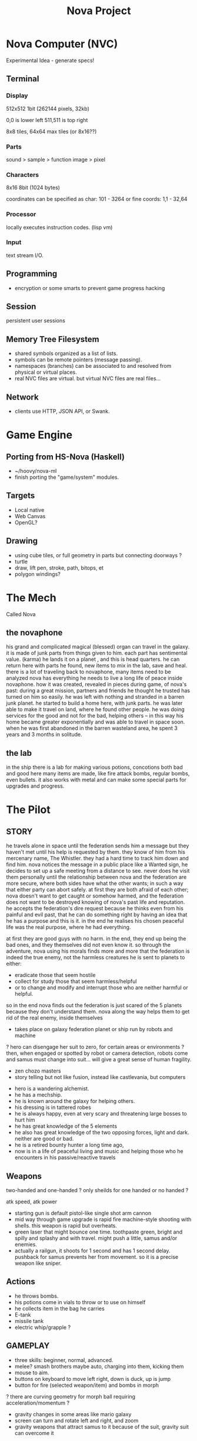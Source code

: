 #+TITLE: Nova Project

* Nova Computer (NVC)
Experimental Idea - generate specs!
** Terminal
*** Display
 512x512 1bit (262144 pixels, 32kb)

 0,0 is lower left
 511,511 is top right

 8x8 tiles, 64x64 max tiles (or 8x16??)
 
*** Parts
 sound > sample
					> function
 image > pixel

*** Characters
 8x16 8bit (1024 bytes)

 coordinates can be specified as char:
 101 - 3264
 or fine coords:
 1,1 - 32,64

*** Processor
 locally executes instruction codes. (lisp vm)

*** Input
text stream I/O.

** Programming
 - encryption or some smarts to prevent game progress hacking
** Session
 persistent user sessions
** Memory Tree Filesystem
- shared symbols organized as a list of lists.
- symbols can be remote pointers (message passing).
- namespaces (branches) can be associated to and resolved from physical or virtual places.
- real NVC files are virtual. but virtual NVC files are real files...

** Network
- clients use HTTP, JSON API, or Swank.

* Game Engine
** Porting from HS-Nova (Haskell)
- ~/hoovy/nova-ml
- finish porting the "game/system" modules.
** Targets
- Local native
- Web Canvas
- OpenGL?
** Drawing
- using cube tiles, or full geometry in parts but connecting doorways ?
- turtle
- draw, lift pen, stroke, path, bitops, et
- polygon windings?


* The Mech
Called Nova
** the novaphone
 his grand and complicated magical (blessed) organ can travel in the galaxy.
 it is made of junk parts from things given to him. each part has sentimental value. (karma)
 he lands it on a planet , and this is head quarters. he can return here with parts he found,
    new items to mix in the lab, save and heal.
 there is a lot of traveling back to novaphone, many items need to be analyzed
 nova has everything he needs to live a long life of peace inside novaphone.
 how it was created, revealed in pieces during game, of nova's past:
    during a great mission, partners and friends he thought he trusted has turned on him
    so easily. he was left with nothing and stranded in a barren junk planet. he started to build a
    home here, with junk parts. he was later able to make it travel on land, where he found other
    people. he was doing services for the good and not for the bad, helping others -- in this way
    his home became greater exponentially and was able to travel in space soon. when he was
    first abandoned in the barren wasteland area, he spent 3 years and 3 months in solitude.
** the lab
 in the ship there is a lab for making various potions, concotions both bad and good
 here many items are made, like fire attack bombs, regular bombs, even bullets.
 it also works with metal and can make some special parts for upgrades and progress.


* The Pilot
** STORY
 he travels alone in space until the federation sends him a message but they haven't met
   until his help is requested by them. they know of him from his mercenary name, The Whistler.
   they had a hard time to track him down and find him. nova notices the message in a public place
   like a Wanted sign, he decides to set up a safe meeting from a distance to see. never does he
   visit them personally until the relationship between nova and the federation are more secure,
   where both sides have what the other wants; in such a way that either party can abort safely.
   at first they are both afraid of each other; nova doesn't want to get caught or somehow harmed,
   and the federation does not want to be destroyed knowing of nova's past life and reputation.
 he accepts the federation's dire request because he thinks even from his painful and evil past,
	that he can do something right by having an idea that he has a purpose and this is it.
	in the end he realises his chosen peaceful life was the real purpose, where he had everything.

 at first they are good guys with no harm. in the end, they end up being the bad ones, and they
 themselves did not even know it. so through the adventure, nova using his morals finds more and
 more that the federation is indeed the true enemy, not the harmless creatures he is sent to planets
 to either:
 - eradicate those that seem hostile
 - collect for study those that seem harmless/helpful
 - or to change and modify and interrupt those who are neither harmful or helpful.
 so in the end nova finds out the federation is just scared of the 5 planets because they don't
 understand them. nova along the way helps them to get rid of the real enemy, inside themselves

 - takes place on galaxy federation planet or ship run by robots and machine
 ? hero can disengage her suit to zero, for certain areas or environments ?
	then, when engaged or spotted by robot or camera detection, robots come and
	samus must change into suit... will give a great sense of human fragility.
 - zen chozo masters
 - story telling but not like fusion, instead like castlevania, but computers
- hero is a wandering alchemist.
- he has a mechship.
- he is known around the galaxy for helping others.
- his dressing is in tattered robes
- he is always happy, even at very scary and threatening large bosses to hurt him
- he has great knowledge of the 5 elements
- he also has great knowledge of the two opposing forces, light and dark. neither are good or bad.
- he is a retired bounty hunter a long time ago,
- now is in a life of peaceful living and music and helping
  those who he encounters in his passive/reactive travels
** Weapons
 two-handed and one-handed ?
   only sheilds for one handed or no handed ?

 atk speed, atk power
- starting gun is default pistol-like single shot arm cannon
- mid way through game upgrade is rapid fire machine-style shooting with shells.
  this weapon is rapid but overheats.
- green laser that might bounce one time. toothpaste green, bright and
  spilly and splashy and with travel. might push a little, samus and/or enemies.
- actually a railgun, it shoots for 1 second and has 1 second delay. pushback for
  samus prevents her from movement. so it is a precise weapon like sniper.
** Actions
- he throws bombs.
- his potions come in vials to throw or to use on himself
- he collects item in the bag he carries
- E-tank
- missile tank
- electric whip/grapple ?
** GAMEPLAY
 - three skills: beginner, normal, advanced.
 - melee? smash brothers maybe auto, charging into them, kicking them
 - mouse to aim.
 - buttons on keyboard to move left right, down is duck, up is jump
 - button for fire (selected weapon/item) and bombs in morph
 ? there are curving geometry for morph ball requiring acceleration/momentum ?
 - gravity changes in some areas like mario galaxy
 - screen can turn and rotate left and right, and zoom
 - gravity weapons that attract samus to it because of the suit, gravity suit can
     overcome it

** skills
 fire, ice, heal, etc.

** equipment screen
 can equip:
 - body
 - head
 - feet
 - accessory 1
 - accessory 2
 - weapon
 - skill
** status screen
 xp, gold, time, monster count.
 stats are distributed manually among these:

 DEX (attack, defense)
 AGI (dodge, luck)
 CON (hp, mp)
 WIS (Matk, Mdef)

 both equipment and manual stats affect these:
 Attack, Defense, Dodge, luck, Mdef, Matk, health points, magic points, crit.
* Game World
Dharma in a game

** ENVIRONMENT
- space, tech, earthy, cyber
- gears and clockwork!
- the inner architecture of planets.
- geometry able to become destroyed in some areas.
  it should be obvious to the player.
- powerfully atmospheric lighting, like abuse mixed with doom3.
- lots of engines and pipes and gears and machine and pits and mystery spots.
- but not too dark.
- neat doors

** Landmarks
- save station
- shops
- populated areas
- unexplored/dangerous areas
** ENEMIES
 - all are robots.
 - bland colors such as grey, greyish blue, greyish green, brown, etc,
     are defeated with any weapon.
 - strong colors such as green, red, use certain aquired weapons to defeat
 - armor plays similar role with the suit of samus

** the planets
 nova is requested by the federation to be the only one who doesn't fear. and he is known
 for his strong powers that they can only 50% understand with science, enough that they
 are not scared. so he is sent to missions on the planets to help the federation with their goals.

 the future city is the hub planet. it is the start and the end of the journey,
 the center of all 5 main planets, it is floating in space. this is where the federation and
 the population are. in the beginning it is a city, but progressing in the adventure it ends up
 to be a military fortress. nova observes the changes and helps with many of them through
 his missions on the planets.

*** 1 Rupa, the cave planet (yellow, earth, form/matter, mouth?)
	 is where wood bombs are useful.
	 there are insect creatures here.

*** 2 Vedana, the forest planet (green, wood, contact/feeling/sensation, eyes)
	 is where metal bombs are useful.
	 there are plant creatures here.

*** 3 Sanna, the machine planet (white, metal, perception/discrimination/cognition, nose)
	 is where fire bombs are useful.
	 there are cold machines here.

 swap 3 & 4?

*** 4 Sankhara, the ice planet (blue, water, will/volition, ears)
	 is where earth bombs are useful.
	 there are mysterious forces of nature here.

*** 5 Vinnana, the desert volcano planet (red, fire, consciousness, tongue?)
	 is where the water bombs are useful.
	 there are hot lizards here.
** the screens
*** main screen
 four buttons: attack, jump, special, defend.
 there is a map on the top right.
*** map screen
 shows current position, save points, boss rooms.
*** item screen
 shows your items.


** ITEMS
 each item has a weight.

** Dungeon Rooms
  dungeon entrance.
  save room.
  boss room.
  empty room.
  monster room.
  secret room.
  trap room.
  treasure room.
** World
  the character and the world are inseperable.

  the rooms are generated as soon as they are entered, then saved along
  with the game progress. so in this way, the world is endless but remains
  unique. there are themed rooms too and so it forms a heirarchy, not just
  of rooms but of themed areas. the map is a grid by screen size. 4:3.

  only if there are teleports: ?
  the whole dungeon is saved, so monsters do not come back. and breakable
  things stay broken if they were broken.

  monsters actually respond after 1 minute or so after being killed.

  there will need to be logic so that if a player needs an item to continue
  from getting stuck, they can somehow get it. say if they are surrounded
  with no health, by rooms that require health to pass, and another room
  that needs a certain item to cross lava (or something), then ..
